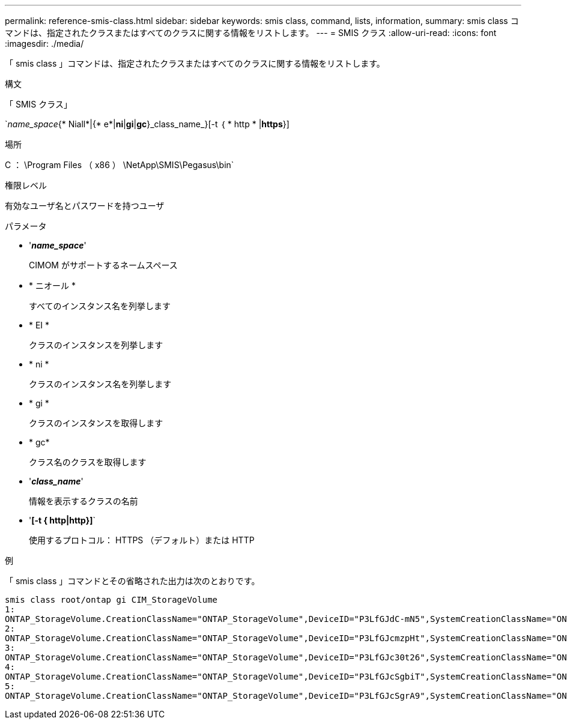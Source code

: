---
permalink: reference-smis-class.html 
sidebar: sidebar 
keywords: smis class, command, lists, information, 
summary: smis class コマンドは、指定されたクラスまたはすべてのクラスに関する情報をリストします。 
---
= SMIS クラス
:allow-uri-read: 
:icons: font
:imagesdir: ./media/


[role="lead"]
「 smis class 」コマンドは、指定されたクラスまたはすべてのクラスに関する情報をリストします。

.構文
「 SMIS クラス」

`_name_space_{* Niall*|{* e*|*ni*|*gi*|*gc*}_class_name_}[-t ｛ * http * |*https*}]

.場所
C ： \Program Files （ x86 ） \NetApp\SMIS\Pegasus\bin`

.権限レベル
有効なユーザ名とパスワードを持つユーザ

.パラメータ
* '*_name_space_*'
+
CIMOM がサポートするネームスペース

* * ニオール *
+
すべてのインスタンス名を列挙します

* * EI *
+
クラスのインスタンスを列挙します

* * ni *
+
クラスのインスタンス名を列挙します

* * gi *
+
クラスのインスタンスを取得します

* * gc*
+
クラス名のクラスを取得します

* '*_class_name_*'
+
情報を表示するクラスの名前

* '*[-t { http|http}]*`
+
使用するプロトコル： HTTPS （デフォルト）または HTTP



.例
「 smis class 」コマンドとその省略された出力は次のとおりです。

[listing]
----
smis class root/ontap gi CIM_StorageVolume
1:
ONTAP_StorageVolume.CreationClassName="ONTAP_StorageVolume",DeviceID="P3LfGJdC-mN5",SystemCreationClassName="ONTAP_StorageSystem",SystemName="ONTAP:0135027815"
2:
ONTAP_StorageVolume.CreationClassName="ONTAP_StorageVolume",DeviceID="P3LfGJcmzpHt",SystemCreationClassName="ONTAP_StorageSystem",SystemName="ONTAP:0135027815"
3:
ONTAP_StorageVolume.CreationClassName="ONTAP_StorageVolume",DeviceID="P3LfGJc30t26",SystemCreationClassName="ONTAP_StorageSystem",SystemName="ONTAP:0135027815"
4:
ONTAP_StorageVolume.CreationClassName="ONTAP_StorageVolume",DeviceID="P3LfGJcSgbiT",SystemCreationClassName="ONTAP_StorageSystem",SystemName="ONTAP:0135027815"
5:
ONTAP_StorageVolume.CreationClassName="ONTAP_StorageVolume",DeviceID="P3LfGJcSgrA9",SystemCreationClassName="ONTAP_StorageSystem",SystemName="ONTAP:0135027815"
----
